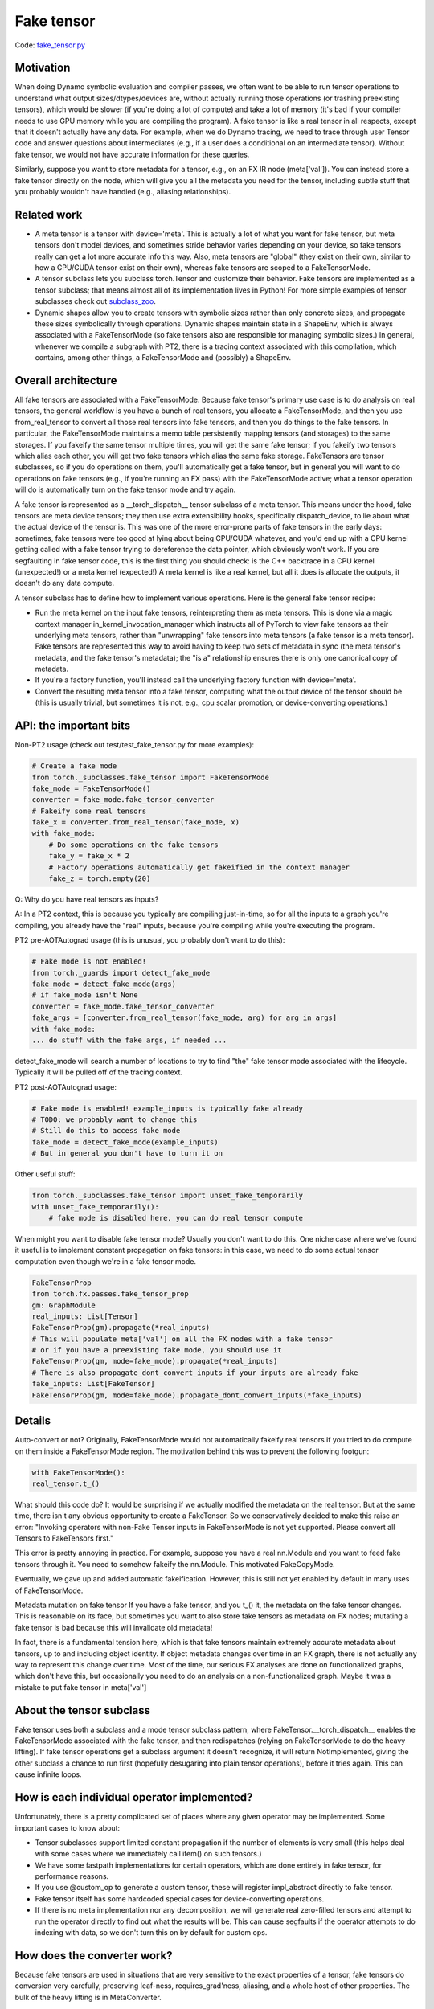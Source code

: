 Fake tensor
===========

Code: `fake_tensor.py <https://github.com/pytorch/pytorch/blob/db4572dbf18f1cf50cf662547e272d3117063747/torch/_subclasses/fake_tensor.py>`_

Motivation
----------

When doing Dynamo symbolic evaluation and compiler passes, we often want to be able to run tensor operations to understand what output sizes/dtypes/devices are, without actually running those operations (or trashing preexisting tensors), which would be slower (if you're doing a lot of compute) and take a lot of memory (it's bad if your compiler needs to use GPU memory while you are compiling the program). A fake tensor is like a real tensor in all respects, except that it doesn't actually have any data. For example, when we do Dynamo tracing, we need to trace through user Tensor code and answer questions about intermediates (e.g., if a user does a conditional on an intermediate tensor). Without fake tensor, we would not have accurate information for these queries.

Similarly, suppose you want to store metadata for a tensor, e.g., on an FX IR node (meta['val']). You can instead store a fake tensor directly on the node, which will give you all the metadata you need for the tensor, including subtle stuff that you probably wouldn't have handled (e.g., aliasing relationships).

Related work
------------

- A meta tensor is a tensor with device='meta'. This is actually a lot of what you want for fake tensor, but meta tensors don't model devices, and sometimes stride behavior varies depending on your device, so fake tensors really can get a lot more accurate info this way. Also, meta tensors are "global" (they exist on their own, similar to how a CPU/CUDA tensor exist on their own), whereas fake tensors are scoped to a FakeTensorMode.

- A tensor subclass lets you subclass torch.Tensor and customize their behavior. Fake tensors are implemented as a tensor subclass; that means almost all of its implementation lives in Python! For more simple examples of tensor subclasses check out `subclass_zoo <https://github.com/albanD/subclass_zoo/>`_.

- Dynamic shapes allow you to create tensors with symbolic sizes rather than only concrete sizes, and propagate these sizes symbolically through operations. Dynamic shapes maintain state in a ShapeEnv, which is always associated with a FakeTensorMode (so fake tensors also are responsible for managing symbolic sizes.) In general, whenever we compile a subgraph with PT2, there is a tracing context associated with this compilation, which contains, among other things, a FakeTensorMode and (possibly) a ShapeEnv.

Overall architecture
--------------------

All fake tensors are associated with a FakeTensorMode. Because fake tensor's primary use case is to do analysis on real tensors, the general workflow is you have a bunch of real tensors, you allocate a FakeTensorMode, and then you use from_real_tensor to convert all those real tensors into fake tensors, and then you do things to the fake tensors. In particular, the FakeTensorMode maintains a memo table persistently mapping tensors (and storages) to the same storages. If you fakeify the same tensor multiple times, you will get the same fake tensor; if you fakeify two tensors which alias each other, you will get two fake tensors which alias the same fake storage. FakeTensors are tensor subclasses, so if you do operations on them, you'll automatically get a fake tensor, but in general you will want to do operations on fake tensors (e.g., if you're running an FX pass) with the FakeTensorMode active; what a tensor operation will do is automatically turn on the fake tensor mode and try again.

A fake tensor is represented as a __torch_dispatch__ tensor subclass of a meta tensor. This means under the hood, fake tensors are meta device tensors; they then use extra extensibility hooks, specifically dispatch_device, to lie about what the actual device of the tensor is. This was one of the more error-prone parts of fake tensors in the early days: sometimes, fake tensors were too good at lying about being CPU/CUDA whatever, and you'd end up with a CPU kernel getting called with a fake tensor trying to dereference the data pointer, which obviously won't work. If you are segfaulting in fake tensor code, this is the first thing you should check: is the C++ backtrace in a CPU kernel (unexpected!) or a meta kernel (expected!) A meta kernel is like a real kernel, but all it does is allocate the outputs, it doesn't do any data compute.

A tensor subclass has to define how to implement various operations. Here is the general fake tensor recipe:

- Run the meta kernel on the input fake tensors, reinterpreting them as meta tensors. This is done via a magic context manager in_kernel_invocation_manager which instructs all of PyTorch to view fake tensors as their underlying meta tensors, rather than "unwrapping" fake tensors into meta tensors (a fake tensor is a meta tensor). Fake tensors are represented this way to avoid having to keep two sets of metadata in sync (the meta tensor's metadata, and the fake tensor's metadata); the "is a" relationship ensures there is only one canonical copy of metadata.

- If you're a factory function, you'll instead call the underlying factory function with device='meta'.

- Convert the resulting meta tensor into a fake tensor, computing what the output device of the tensor should be (this is usually trivial, but sometimes it is not, e.g., cpu scalar promotion, or device-converting operations.)

API: the important bits
-----------------------

Non-PT2 usage (check out test/test_fake_tensor.py for more examples):

.. code:: python

    # Create a fake mode
    from torch._subclasses.fake_tensor import FakeTensorMode
    fake_mode = FakeTensorMode()
    converter = fake_mode.fake_tensor_converter
    # Fakeify some real tensors
    fake_x = converter.from_real_tensor(fake_mode, x)
    with fake_mode:
        # Do some operations on the fake tensors
        fake_y = fake_x * 2
        # Factory operations automatically get fakeified in the context manager
        fake_z = torch.empty(20)

Q: Why do you have real tensors as inputs?

A: In a PT2 context, this is because you typically are compiling just-in-time, so for all the inputs to a graph you're compiling, you already have the "real" inputs, because you're compiling while you're executing the program.

PT2 pre-AOTAutograd usage (this is unusual, you probably don't want to do this):

.. code:: python


    # Fake mode is not enabled!
    from torch._guards import detect_fake_mode
    fake_mode = detect_fake_mode(args)
    # if fake_mode isn't None
    converter = fake_mode.fake_tensor_converter
    fake_args = [converter.from_real_tensor(fake_mode, arg) for arg in args]
    with fake_mode:
    ... do stuff with the fake args, if needed ...

detect_fake_mode will search a number of locations to try to find "the" fake tensor mode associated with the lifecycle. Typically it will be pulled off of the tracing context.

PT2 post-AOTAutograd usage:

.. code:: python

    # Fake mode is enabled! example_inputs is typically fake already
    # TODO: we probably want to change this
    # Still do this to access fake mode
    fake_mode = detect_fake_mode(example_inputs)
    # But in general you don't have to turn it on

Other useful stuff:

.. code:: python

    from torch._subclasses.fake_tensor import unset_fake_temporarily
    with unset_fake_temporarily():
        # fake mode is disabled here, you can do real tensor compute

When might you want to disable fake tensor mode? Usually you don't want to do this. One niche case where we've found it useful is to implement constant propagation on fake tensors: in this case, we need to do some actual tensor computation even though we're in a fake tensor mode.

.. code:: python

    FakeTensorProp
    from torch.fx.passes.fake_tensor_prop
    gm: GraphModule
    real_inputs: List[Tensor]
    FakeTensorProp(gm).propagate(*real_inputs)
    # This will populate meta['val'] on all the FX nodes with a fake tensor
    # or if you have a preexisting fake mode, you should use it
    FakeTensorProp(gm, mode=fake_mode).propagate(*real_inputs)
    # There is also propagate_dont_convert_inputs if your inputs are already fake
    fake_inputs: List[FakeTensor]
    FakeTensorProp(gm, mode=fake_mode).propagate_dont_convert_inputs(*fake_inputs)

Details
-------

Auto-convert or not?
Originally, FakeTensorMode would not automatically fakeify real tensors if you tried to do compute on them inside a FakeTensorMode region. The motivation behind this was to prevent the following footgun:

.. code:: python

    with FakeTensorMode():
    real_tensor.t_()

What should this code do? It would be surprising if we actually modified the metadata on the real tensor. But at the same time, there isn't any obvious opportunity to create a FakeTensor. So we conservatively decided to make this raise an error: "Invoking operators with non-Fake Tensor inputs in FakeTensorMode is not yet supported. Please convert all Tensors to FakeTensors first."

This error is pretty annoying in practice. For example, suppose you have a real nn.Module and you want to feed fake tensors through it. You need to somehow fakeify the nn.Module. This motivated FakeCopyMode.

Eventually, we gave up and added automatic fakeification. However, this is still not yet enabled by default in many uses of FakeTensorMode.

Metadata mutation on fake tensor
If you have a fake tensor, and you t_() it, the metadata on the fake tensor changes. This is reasonable on its face, but sometimes you want to also store fake tensors as metadata on FX nodes; mutating a fake tensor is bad because this will invalidate old metadata!

In fact, there is a fundamental tension here, which is that fake tensors maintain extremely accurate metadata about tensors, up to and including object identity. If object metadata changes over time in an FX graph, there is not actually any way to represent this change over time. Most of the time, our serious FX analyses are done on functionalized graphs, which don't have this, but occasionally you need to do an analysis on a non-functionalized graph. Maybe it was a mistake to put fake tensor in meta['val']

About the tensor subclass
-------------------------

Fake tensor uses both a subclass and a mode tensor subclass pattern, where FakeTensor.__torch_dispatch__ enables the FakeTensorMode associated with the fake tensor, and then redispatches (relying on FakeTensorMode to do the heavy lifting). If fake tensor operations get a subclass argument it doesn't recognize, it will return NotImplemented, giving the other subclass a chance to run first (hopefully desugaring into plain tensor operations), before it tries again. This can cause infinite loops.

How is each individual operator implemented?
--------------------------------------------

Unfortunately, there is a pretty complicated set of places where any given operator may be implemented. Some important cases to know about:

- Tensor subclasses support limited constant propagation if the number of elements is very small (this helps deal with some cases where we immediately call item() on such tensors.)
- We have some fastpath implementations for certain operators, which are done entirely in fake tensor, for performance reasons.
- If you use @custom_op to generate a custom tensor, these will register impl_abstract directly to fake tensor.
- Fake tensor itself has some hardcoded special cases for device-converting operations.
- If there is no meta implementation nor any decomposition, we will generate real zero-filled tensors and attempt to run the operator directly to find out what the results will be. This can cause segfaults if the operator attempts to do indexing with data, so we don't turn this on by default for custom ops.

How does the converter work?
----------------------------

Because fake tensors are used in situations that are very sensitive to the exact properties of a tensor, fake tensors do conversion very carefully, preserving leaf-ness, requires_grad'ness, aliasing, and a whole host of other properties. The bulk of the heavy lifting is in MetaConverter.

Performance characteristics
---------------------------

You would think fake tensors are fast because they don't do any tensor compute. But at small tensor sizes we are actually entirely overhead bound, and, well, fake tensor is in Python, and we often do a LOT of work to do a single tensor operation (because they are implemented as decompositions). So fake tensors are actually pretty slow in practice, especially when symbolic shapes are involved. There are two important fastpaths we currently have in fake tensor that make a big difference in practice:

- Pointwise ops don't go through PrimTorch decomps, instead we've hand-coded their propagation rule.
- If possible, we should.

Fake tensor of fake tensor?
----------------------------

There is interest in sending fake tensors as user inputs into the PT2 stack, which would imply we would need to be able to create a fake tensor of a fake tensor. This isn't really supported right now, but maybe it would not be too difficult to do.

Interaction with dynamic shapes
-------------------------------

Every FakeTensorMode contains a ShapeEnv, which tracks all symbolic shapes information. Their lifetimes are typically tied: they live and die together.

Because FakeTensorMode has a ShapeEnv (but meta implementations do not), meta functions that are data-dependent and require allocating an unbacked SymInt live in fake tensor. Fake tensor also takes care of memoizing unbacked SymInts, so that, e.g., if you call nonzero() on the same fake tensor twice, you get the same symbolic size.

Other resources
---------------

`Colab Tutorial On Using FakeTensor To Determine Max Batch Size <https://colab.research.google.com/drive/1zjAisRrc8R6uixKsrs1DRm3lwz5MWN68>`_
